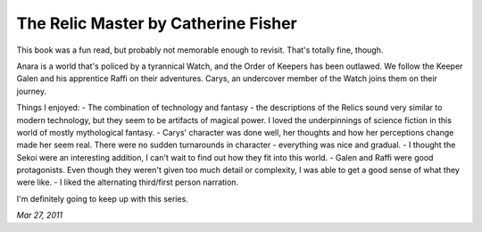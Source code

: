 The Relic Master by Catherine Fisher
====================================

This book was a fun read, but probably not memorable enough to revisit. That's totally fine, though.

Anara is a world that's policed by a tyrannical Watch, and the Order of Keepers has been outlawed. We follow the Keeper Galen and his apprentice Raffi on their adventures. Carys, an undercover member of the Watch joins them on their journey.

Things I enjoyed:
- The combination of technology and fantasy - the descriptions of the Relics sound very similar to modern technology, but they seem to be artifacts of magical power. I loved the underpinnings of science fiction in this world of mostly mythological fantasy.
- Carys' character was done well, her thoughts and how her perceptions change made her seem real. There were no sudden turnarounds in character - everything was nice and gradual.
- I thought the Sekoi were an interesting addition, I can't wait to find out how they fit into this world.
- Galen and Raffi were good protagonists. Even though they weren't given too much detail or complexity, I was able to get a good sense of what they were like.
- I liked the alternating third/first person narration.

I'm definitely going to keep up with this series.

*Mar 27, 2011*